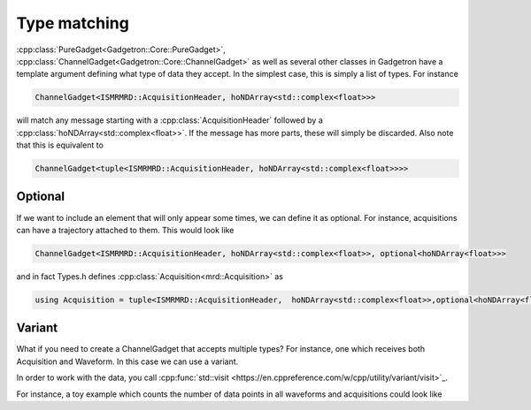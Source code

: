 Type matching
=============

:cpp:class:`PureGadget<Gadgetron::Core::PureGadget>`, :cpp:class:`ChannelGadget<Gadgetron::Core::ChannelGadget>` as well as several other classes in Gadgetron have a template argument defining what type of data they accept.
In the simplest case, this is simply a list of types. For instance

.. code-block:: cpp

    ChannelGadget<ISMRMRD::AcquisitionHeader, hoNDArray<std::complex<float>>>

will match any message starting with a :cpp:class:`AcquisitionHeader` followed by a :cpp:class:`hoNDArray<std::complex<float>>`.
If the message has more parts, these will simply be discarded. Also note that this is equivalent to

.. code-block:: cpp

    ChannelGadget<tuple<ISMRMRD::AcquisitionHeader, hoNDArray<std::complex<float>>>>

Optional
--------

If we want to include an element that will only appear some times, we can define it as optional. For instance, acquisitions can have a trajectory attached to them. This would look like

.. code-block:: cpp

    ChannelGadget<ISMRMRD::AcquisitionHeader, hoNDArray<std::complex<float>>, optional<hoNDArray<float>>>

and in fact Types.h defines :cpp:class:`Acquisition<mrd::Acquisition>` as

.. code-block:: cpp

    using Acquisition = tuple<ISMRMRD::AcquisitionHeader,  hoNDArray<std::complex<float>>,optional<hoNDArray<float>>>;




Variant
-------

What if you need to create a ChannelGadget that accepts multiple types? For instance, one which receives both Acquisition and Waveform. In this case we can use a variant.

.. code_block:: cpp

   ChannelGadget<variant<Acquisition,Waveform>>

In order to work with the data, you call :cpp:func:`std::visit <https://en.cppreference.com/w/cpp/utility/variant/visit>`_.

For instance, a toy example which counts the number of data points in all waveforms and acquisitions could look like

.. code_block:: cpp

   void process(ChannelGadget<Acquisition,Waveform>& in, OutputChannel& out>){

       for (auto acquisition_or_waveform : in){

           size_t counts = 0;
           std::visit( [counts&](auto& val){
               auto& data = std::get<1>(val); //Data the second argument for both acquisitons and waveforms
               counts += data.size();
           },
           acquisition_or_waveform);
       }
   }





